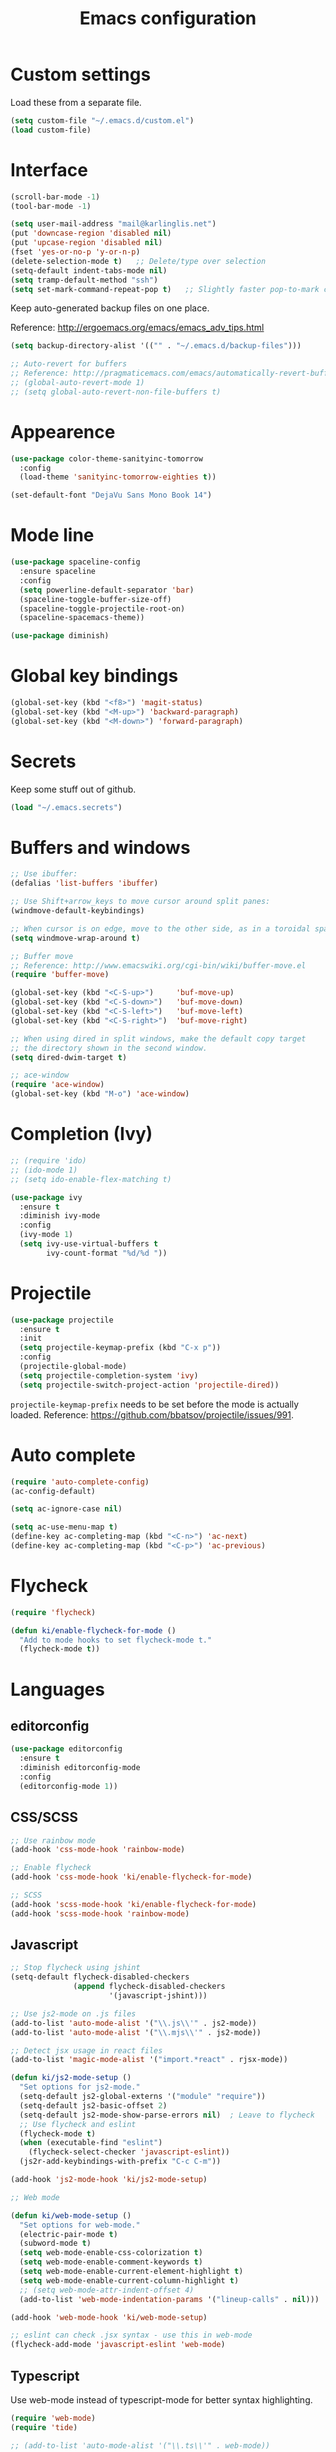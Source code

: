 #+TITLE: Emacs configuration

* Custom settings
  
  Load these from a separate file. 

#+begin_src emacs-lisp
(setq custom-file "~/.emacs.d/custom.el")
(load custom-file)
#+end_src

* Interface

#+BEGIN_SRC emacs-lisp
  (scroll-bar-mode -1)
  (tool-bar-mode -1)
#+END_SRC

#+begin_src emacs-lisp
  (setq user-mail-address "mail@karlinglis.net")
  (put 'downcase-region 'disabled nil)
  (put 'upcase-region 'disabled nil)
  (fset 'yes-or-no-p 'y-or-n-p)
  (delete-selection-mode t)   ;; Delete/type over selection
  (setq-default indent-tabs-mode nil)
  (setq tramp-default-method "ssh")
  (setq set-mark-command-repeat-pop t)   ;; Slightly faster pop-to-mark command
#+end_src

   Keep auto-generated backup files on one place.

   Reference: http://ergoemacs.org/emacs/emacs_adv_tips.html

#+begin_src emacs-lisp
  (setq backup-directory-alist '(("" . "~/.emacs.d/backup-files")))

  ;; Auto-revert for buffers
  ;; Reference: http://pragmaticemacs.com/emacs/automatically-revert-buffers/
  ;; (global-auto-revert-mode 1)
  ;; (setq global-auto-revert-non-file-buffers t)
#+end_src
   
* Appearence

#+BEGIN_SRC emacs-lisp
  (use-package color-theme-sanityinc-tomorrow
    :config
    (load-theme 'sanityinc-tomorrow-eighties t))
#+END_SRC

#+BEGIN_SRC emacs-lisp
  (set-default-font "DejaVu Sans Mono Book 14")
#+END_SRC

* Mode line

#+BEGIN_SRC emacs-lisp
  (use-package spaceline-config
    :ensure spaceline
    :config
    (setq powerline-default-separator 'bar)
    (spaceline-toggle-buffer-size-off)
    (spaceline-toggle-projectile-root-on)
    (spaceline-spacemacs-theme))
#+END_SRC

#+BEGIN_SRC emacs-lisp
  (use-package diminish)
#+END_SRC

* Global key bindings

#+begin_src emacs-lisp
  (global-set-key (kbd "<f8>") 'magit-status)
  (global-set-key (kbd "<M-up>") 'backward-paragraph)
  (global-set-key (kbd "<M-down>") 'forward-paragraph)
#+end_src

* Secrets

   Keep some stuff out of github.

#+begin_src emacs-lisp
  (load "~/.emacs.secrets")
#+end_src

* Buffers and windows

#+begin_src emacs-lisp
  ;; Use ibuffer:
  (defalias 'list-buffers 'ibuffer)

  ;; Use Shift+arrow_keys to move cursor around split panes:
  (windmove-default-keybindings)

  ;; When cursor is on edge, move to the other side, as in a toroidal space:
  (setq windmove-wrap-around t)

  ;; Buffer move
  ;; Reference: http://www.emacswiki.org/cgi-bin/wiki/buffer-move.el
  (require 'buffer-move)

  (global-set-key (kbd "<C-S-up>")     'buf-move-up)
  (global-set-key (kbd "<C-S-down>")   'buf-move-down)
  (global-set-key (kbd "<C-S-left>")   'buf-move-left)
  (global-set-key (kbd "<C-S-right>")  'buf-move-right)

  ;; When using dired in split windows, make the default copy target
  ;; the directory shown in the second window.
  (setq dired-dwim-target t)

  ;; ace-window
  (require 'ace-window)
  (global-set-key (kbd "M-o") 'ace-window)
#+end_src

* Completion (Ivy)

#+begin_src emacs-lisp
  ;; (require 'ido)
  ;; (ido-mode 1)
  ;; (setq ido-enable-flex-matching t)
#+end_src

#+begin_src emacs-lisp
  (use-package ivy
    :ensure t
    :diminish ivy-mode
    :config
    (ivy-mode 1)
    (setq ivy-use-virtual-buffers t
          ivy-count-format "%d/%d "))
#+end_src

* Projectile
   
#+begin_src emacs-lisp
    (use-package projectile
      :ensure t
      :init
      (setq projectile-keymap-prefix (kbd "C-x p"))
      :config
      (projectile-global-mode)
      (setq projectile-completion-system 'ivy)
      (setq projectile-switch-project-action 'projectile-dired))
#+end_src

   =projectile-keymap-prefix= needs to be set before the mode is actually loaded. Reference: https://github.com/bbatsov/projectile/issues/991.

* Auto complete

#+begin_src emacs-lisp
  (require 'auto-complete-config)
  (ac-config-default)

  (setq ac-ignore-case nil)

  (setq ac-use-menu-map t)
  (define-key ac-completing-map (kbd "<C-n>") 'ac-next)
  (define-key ac-completing-map (kbd "<C-p>") 'ac-previous)
#+end_src

* Flycheck

#+begin_src emacs-lisp
  (require 'flycheck)

  (defun ki/enable-flycheck-for-mode ()
    "Add to mode hooks to set flycheck-mode t."
    (flycheck-mode t))
#+end_src

* Languages

** editorconfig

#+BEGIN_SRC emacs-lisp
  (use-package editorconfig
    :ensure t
    :diminish editorconfig-mode
    :config
    (editorconfig-mode 1))
#+END_SRC

** CSS/SCSS

#+begin_src emacs-lisp
  ;; Use rainbow mode
  (add-hook 'css-mode-hook 'rainbow-mode)

  ;; Enable flycheck
  (add-hook 'css-mode-hook 'ki/enable-flycheck-for-mode)

  ;; SCSS
  (add-hook 'scss-mode-hook 'ki/enable-flycheck-for-mode)
  (add-hook 'scss-mode-hook 'rainbow-mode)
#+end_src

** Javascript

#+begin_src emacs-lisp
  ;; Stop flycheck using jshint
  (setq-default flycheck-disabled-checkers
                (append flycheck-disabled-checkers
                        '(javascript-jshint)))

  ;; Use js2-mode on .js files
  (add-to-list 'auto-mode-alist '("\\.js\\'" . js2-mode))
  (add-to-list 'auto-mode-alist '("\\.mjs\\'" . js2-mode))

  ;; Detect jsx usage in react files
  (add-to-list 'magic-mode-alist '("import.*react" . rjsx-mode))

  (defun ki/js2-mode-setup ()
    "Set options for js2-mode."
    (setq-default js2-global-externs '("module" "require"))
    (setq-default js2-basic-offset 2)
    (setq-default js2-mode-show-parse-errors nil)  ; Leave to flycheck
    ;; Use flycheck and eslint
    (flycheck-mode t)
    (when (executable-find "eslint")
      (flycheck-select-checker 'javascript-eslint))
    (js2r-add-keybindings-with-prefix "C-c C-m"))

  (add-hook 'js2-mode-hook 'ki/js2-mode-setup)

  ;; Web mode

  (defun ki/web-mode-setup ()
    "Set options for web-mode."
    (electric-pair-mode t)
    (subword-mode t)
    (setq web-mode-enable-css-colorization t)
    (setq web-mode-enable-comment-keywords t)
    (setq web-mode-enable-current-element-highlight t)
    (setq web-mode-enable-current-column-highlight t)
    ;; (setq web-mode-attr-indent-offset 4)
    (add-to-list 'web-mode-indentation-params '("lineup-calls" . nil)))

  (add-hook 'web-mode-hook 'ki/web-mode-setup)

  ;; eslint can check .jsx syntax - use this in web-mode
  (flycheck-add-mode 'javascript-eslint 'web-mode)
#+end_src

** Typescript

    Use web-mode instead of typescript-mode for better syntax highlighting.

#+begin_src emacs-lisp
  (require 'web-mode)
  (require 'tide)

  ;; (add-to-list 'auto-mode-alist '("\\.ts\\'" . web-mode))

  (defun ki/tide-mode-setup ()
    (tide-setup)
    (flycheck-mode +1)
    (setq flycheck-check-syntax-automatically '(save mode-enabled idle-change))
    (eldoc-mode +1))

  (defun ki/set-up-tide-on-web-mode ()
    (when (member (file-name-extension (or buffer-file-name "")) '("ts"))
      (tide-setup)
      (flycheck-mode +1)
      (setq flycheck-check-syntax-automatically '(save mode-enabled idle-change))
      (eldoc-mode +1)))

  ;; Add web-mode to typescript-tslint supported modes
  (with-eval-after-load 'flycheck
    (flycheck-add-mode 'typescript-tslint 'web-mode))

  ;; Keybindings for tide
  (defun tide-set-keys ()
    (local-set-key (kbd "C-c C-t r") 'tide-rename-symbol)
    (local-set-key (kbd "C-c C-t s") 'tide-start-server))

  (add-hook 'web-mode-hook 'ki/set-up-tide-on-web-mode)
  (add-hook 'typescript-mode-hook 'ki/tide-mode-setup)
  (add-hook 'typescript-mode-hook (lambda () (subword-mode t)))
#+end_src

** HTML

#+begin_src emacs-lisp
  (add-to-list 'auto-mode-alist '("\\.html\\'" . web-mode))
  (add-to-list 'auto-mode-alist '("\\.svg\\'" . web-mode))
#+end_src

** Scheme

#+begin_src emacs-lisp
  (setq geiser-default-implementation 'guile)
  (setq geiser-active-implementations '(guile))
  (add-hook 'scheme-mode-hook 'enable-paredit-mode)
  (add-hook 'geiser-repl-mode-hook 'enable-paredit-mode)
#+end_src

** Emacs lisp
   
#+begin_src emacs-lisp
  (add-hook 'emacs-lisp-mode-hook 'enable-paredit-mode)
#+end_src

** Python

#+begin_src emacs-lisp
  (setq python-shell-interpreter "python3")
  ;; Use jedi for autocomplete sources
  (require 'jedi)
  (add-to-list 'ac-sources 'ac-source-jedi-direct)
  (add-hook 'python-mode-hook 'jedi:setup)
#+end_src

** WebGL

#+begin_src emacs-lisp
  (add-to-list 'auto-mode-alist '("\\.shader\\'" . glsl-mode))
#+end_src

** Maxima

#+begin_src emacs-lisp
  (add-to-list 'load-path "/usr/share/maxima/5.32.1/emacs")
  (autoload 'maxima-mode "maxima" "Maxima mode" t)
  (autoload 'imaxima "imaxima" "Front-end for maxima with image support" t)
  (autoload 'maxima "maxima" "Maxima interaction" t)
  ;; (autoload 'imath-mode "imath-mode" "Imath mode for maths formula input" t)
  (setq imaxima-use-maxima-mode-flag t)
  (add-to-list 'auto-mode-alist '("\\.ma[cx]" . maxima-mode))
#+end_src

** Rust

#+begin_src emacs-lisp
  (use-package rust-mode
    :ensure t
    :mode ("\\.rs\\'" . rust-mode))
#+end_src

** TOML

#+begin_src emacs-lisp
  (use-package toml-mode
    :ensure t
    :mode ("\\.toml\\'" . toml-mode))
#+end_src

* Org

#+begin_src emacs-lisp
  (require 'org)

  (setq org-directory "~/org")


  ;; Keybindings
  (global-set-key (kbd "C-c l") 'org-store-link)
  (global-set-key (kbd "C-c c") 'org-capture)
  (global-set-key (kbd "C-c a") 'org-agenda)
  (global-set-key (kbd "C-c b") 'org-iswitchb)
  (global-set-key (kbd "<f11>") 'org-clock-goto)
  ; (global-set-key (kbd "C-<f11>") 'org-clock-in)
  (global-set-key (kbd "<f12>") 'org-agenda)

  (defun ki/org-local-keys ()
    "Local keybindings for use in Org mode."
    (local-set-key (kbd "C-c d") 'org-decrypt-entry))

  (add-hook 'org-mode-hook 'ki/org-local-keys)

  (defun ki/org-agenda-local-keys ()
    "Local keybindings for use in Org Agenda mode."
    (local-set-key (kbd "C-c s") 'ki/org-git-checkpoint))

  (add-hook 'org-agenda-mode-hook 'ki/org-agenda-local-keys)


  ;; Headline ID links
  (add-to-list 'org-modules 'org-id)
  (setq org-id-link-to-org-use-id 'create-if-interactive-and-no-custom-id)


  ;; Org crypt
  (require 'org-crypt)
  (add-to-list 'org-modules 'org-crypt)

  ; Encrypt entries before saving.
  (org-crypt-use-before-save-magic)

  ; Set tag for encrypted headings.
  (setq org-crypt-tag-matcher "CRYPT")
  (setq org-tags-exclude-from-inheritance (quote ("CRYPT")))


  ; Prevent org-crypt from disabling auto-save.
  (setq org-crypt-disable-auto-save nil)


  ;; Wrapping and lines
  (setq org-cycle-separator-lines 0)
  (setq org-startup-truncated nil)

  (defun ki/org-wrapping ()
    "Set text wrapping for Org mode."
    (visual-line-mode 1))

  (add-hook 'org-mode-hook 'ki/org-wrapping)

  ; Override these settings for the agenda
  ; Reference: http://superuser.com/questions/530363/emacs-org-mode-how-to-disable-visual-line-wrap-for-agenda-buffers-only
  (defun ki/org-agenda-wrapping ()
    "Set text wrapping for Org mode agenda."
    (visual-line-mode -1)
    (toggle-truncate-lines 1))

  (add-hook 'org-agenda-mode-hook 'ki/org-agenda-wrapping)


  ;; Save clock history accross emacs sessions.
  (setq org-clock-persist 'history)
  (org-clock-persistence-insinuate)


  ;; Logging
  (setq org-log-done (quote time))
  (setq org-log-into-drawer t)
  (setq org-clock-into-drawer t)
  (setq org-log-state-notes-insert-after-drawers nil)


  ;; Show more tasks in clock history
  (setq org-clock-history-length 24)


  ;; TODO keywords
  (setq org-todo-keywords
        (quote ((sequence "TODO(t)" "|" "DONE(d)")
                (sequence "WAITING(w@/!)" "SOMEDAY(s)" "|" "CANCELLED(c@/!)"))))

  ;; (setq org-todo-keyword-faces
  ;;       (quote (("WAITING" :foreground "orange" :weight "bold")
  ;;            ("CANCELLED" :foreground "forest green" :weight "bold"))))


  ;; Default column view
  (setq org-columns-default-format "%25ITEM(Task) %TODO %TAGS")


  ;; Images
  (setq org-startup-with-inline-images nil)
  (setq org-image-actual-width 600)

  ;; Agenda settings
  (setq org-agenda-files
        (quote ("~/org"
                "~/org/projects")))

  (setq org-agenda-span 'day)

  ; Habits
  (require 'org-habit)
  (add-to-list 'org-modules 'org-habit)

  ; Make agenda buffer use a full window
  (setq org-agenda-window-setup 'current-window)

  ; Allow tag searches to ignore scheduled and deadlined tasks
  (setq org-agenda-tags-todo-honor-ignore-options t)

  ; Custom adgenda commands
  (setq org-agenda-custom-commands
        (quote (("n" "Notes" tags "NOTE"
                 ((org-agenda-overriding-header "Notes")))
                ("h" "Habits" tags-todo "STYLE=\"habit\""
                 ((org-agenda-overriding-header "Habits")))
                ("o" "Someday" todo "SOMEDAY"
                 ((org-agenda-overriding-header "Someday...")))
                ("r" "Tasks to refile" tags "REFILE"
                 ((org-agenda-overriding-header "Tasks to refile")))
                ("R" "Tasks eligible for archiving" tags "CLOSED<=\"<-90d>\"-NOARCHIVE"
                 ((org-agenda-overriding-header "Tasks eligible for archiving (closed over 90 days ago)")))
                ("j" . "Jujitsu syllabus") ; description for "j" prefix. 
                ("jt" "Current techniques" tags-todo "+jujitsu+SYLLABUS/!+NEW"
                 ((org-agenda-overriding-header "Jujitsu syllabus - current techniques")))
                ("js" "Future techniques" tags "+jujitsu+SYLLABUS"
                 ((org-agenda-overriding-header "Jujitsu syllabus - future techniques")))
                ("p" "Passwords" tags "PASSWD"
                 ((org-agenda-overriding-header "Passwords")))
                (" " "Agenda" 
                 ((agenda "" nil)
                  (tags "REFILE"
                        ((org-agenda-overriding-header "Tasks/notes to refile")))
                  (tags-todo "-SYLLABUS/!-WAITING-SOMEDAY"
                             ((org-agenda-overriding-header "Tasks")
                              (org-agenda-todo-ignore-scheduled 'all)
                              (org-agenda-todo-ignore-deadlines 'near)))
                  (tags-todo "-SYLLABUS/!+WAITING-SOMEDAY"
                             ((org-agenda-overriding-header "Waiting and postponed tasks")
                              (org-agenda-todo-ignore-scheduled 'future)))
                 nil)))))


  ;; Capture settings
  (setq org-default-notes-file (concat org-directory "/capture.org"))

  (setq org-capture-templates
        (quote (("n" "Note" entry (file "~/org/capture.org")
                 "* %? :NOTE:\n %U\n %a")
                ("t" "Task" entry (file "~/org/capture.org")
                 "* TODO %?\n %U\n %a\n")
                ("l" "Note with web link" entry (file "~/org/capture.org")
                 "* %? :NOTE:\n %U\n %x")
                ("m" "Meeting" entry (file "~/org/capture.org")
                 "* %? :MEETING:\n %U\n" :clock-in t :clock-out t)
                ("j" "Journal" entry (file+datetree "~/org/journal.org")
                 "* %U\n %?")
                ("h" "Habit" entry (file "~/org/capture.org")
                 "* TODO %?\n%U\nSCHEDULED: %(format-time-string \"<%Y-%m-%d %a .+1d/3d>\")\n:PROPERTIES:\n:STYLE: habit\n:END:")
                ("p" "Password" entry (file "~/org/capture.org")
                 "* %? :PASSWD:CRYPT:\n %U\n\n user: \n pass: ")
                ("w" "Weight reading" table-line (file+headline "~/org/personal.org" "Weight")
                 "| %u |   %? |")
                ("6" "6Music now playing" entry (file "~/org/capture.org")
                 "* %(ki/bbc-radio-nowplaying \"http://polling.bbc.co.uk/radio/nowandnextservice/bbc_6music.jsonp\") :NOTE:music:\n %U\n %?"))))


  ;; Refile settings
  ; Targets include this file and any file contributing to the agenda - up to 9 levels deep
  (setq org-refile-targets (quote ((nil . (:maxlevel . 9))
                                   (org-agenda-files . (:maxlevel . 9)))))

  ; Use full outline paths for refile targets
  (setq org-refile-use-outline-path t)

  ; Allow refile to create parent tasks with confirmation
  (setq org-refile-allow-creating-parent-nodes (quote confirm))


  ;; Archive settings
  (setq org-archive-location "%s_archive::* Archived Tasks")
  ; Don't loose TODO state
  (setq org-archive-mark-done nil)


  ;; Export settings
  (require 'ox-gfm)
  (setq org-export-allow-bind-keywords t)
  (setq org-html-validation-link nil)
  (setq org-html-postamble t)
  (setq org-html-postamble-format 
        (quote (("en" "<p class=\"author\">Author: %a (%e)</p>
  <p class=\"date\">Created: %T</p>
  <p class=\"creator\">%c</p>"))))
  ; Images not links
  (setq org-html-inline-images t)
  ; Basic styles to improve readability.
  (setq org-html-head "<link rel=\"stylesheet\" href=\"css/org-style.css\" type=\"text/css\" />
  <meta name=\"viewport\" content=\"width=device-width\" />")
  ;; (setq org-html-head-extra "<meta name=\"viewport\" content=\"width=device-width\" />")

  (setq org-publish-project-alist
        (quote (("org-org"
                 :base-directory "~/org"
                 :publishing-directory "~/Dropbox/org-publish"
                 :publishing-function org-html-publish-to-html)
                ("org-static"
                 :base-directory "~/org"
                 :recursive t
                 :base-extension "js\\|css\\|png\\|jpg\\|pdf"
                 :publishing-directory "~/Dropbox/org-publish"
                 :publishing-function org-publish-attachment)
                ("org"
                 :components ("org-org"
                              "org-static"))
                ("web.karlinglis.net-org"
                 :base-directory "~/Projects/web.karlinglis.net/org"
                 :base-extension "org"
                 :recursive t
                 :publishing-directory "~/Projects/village/www/web.karlinglis.net"
                 :publishing-function org-html-publish-to-html
                 :html-head-include-default-style nil
                 :html-head-include-scripts nil)
                ("web.karlinglis.net-static"
                 :base-directory "~/Projects/web.karlinglis.net/org"
                 :base-extension "css\\|js\\|png\\|jpg\\|pdf"
                 :recursive t
                 :publishing-directory "~/Projects/village/www/web.karlinglis.net"
                 :publishing-function org-publish-attachment)
                ("web.karlinglis.net"
                 :components ("web.karlinglis.net-org"
                              "web.karlinglis.net-static"))
                ("start.karlinglis.net-org"
                 :base-directory "~/Projects/start.karlinglis.net/org"
                 :base-extension "org"
                 :publishing-directory "~/Projects/start.karlinglis.net/html"
                 :publishing-function org-html-publish-to-html)
                ("start.karlinglis.net-static"
                 :base-directory "~/Projects/start.karlinglis.net/static"
                 :base-extension "css\\|js"
                 :publishing-directory "~/Projects/start.karlinglis.net/html"
                 :publishing-function org-publish-attachment)
                ("start.karlinglis.net"
                 :components ("start.karlinglis.net-org"
                              "start.karlinglis.net-static")))))


  (defun ki/org-html-format-drawer-function (name contents)
    "Override drawer formatting for HTML export."
    (concat "<div class=\"drawer drawer-" (downcase name) "\">\n"
            contents
            "\n</div>"))

  (setq org-html-format-drawer-function 'ki/org-html-format-drawer-function)


  ;; Org babel
  (org-babel-do-load-languages
   (quote org-babel-load-languages)
   (quote ((emacs-lisp . t)
           (sh . t)
           (ditaa . t)
           (dot . t) ; Graphviz
           (python . t)
           (js . t)
           (scheme . t)
           (css . t)
           (gnuplot . t)
           (maxima . t)
           (sqlite . t)
           (plantuml . t)
           (latex . t))))

  (setq org-babel-python-command "python3")

  ;; Link types
  ;; (defun ki/org-custom-link-pic-follow (path)
  ;;   (org-open-file-with-emacs
  ;;    (concat picture-directory "/" path)))

  ;; (org-add-link-type "pic" 'ki/org-custom-link-pic-follow)

  ;; (setq org-link-abbrev-alist
  ;;       (quote (("pic" . "~/Pictures/"))))

  ;; LaTeX fragments
  (setq org-format-latex-options
        (plist-put org-format-latex-options :scale 1.5))
  (setq org-latex-packages-alist
        (quote (("" "esdiff" t)
                ("" "mathpartir" t)
                ("" "krimaths" t) ; Custom definitions
                )))

  ;; Ditaa
  (setq org-ditaa-jar-path "/usr/bin/ditaa")

  ;; PlantUML
  (setq plantuml-jar-path "/usr/bin/plantuml")
  (setq org-plantuml-jar-path "/usr/share/plantuml/plantuml.jar")

  ;; LaTeX maths in ODT export
  (require 'ox-odt)
  (setq org-latex-to-mathml-convert-command
        "latexmlmath \"%i\" --presentationmathml=%o")
  ;; (setq org-latex-to-mathml-convert-command
  ;;       "java -jar %j -unicode -force -df %o %I"
  ;;       org-latex-to-mathml-jar-file
  ;;       "~/opt/mathtoweb/mathtoweb.jar")

  ;; Additional pretty entities
  (add-to-list 'org-entities-user
               '("supseteq" "\\supseteq" t "&supe;"
                 "[superset of or equal to]"
                 "[superset of or equal to]" "⊇"))
  (add-to-list 'org-entities-user
               '("subseteq" "\\subseteq" t "&sube;"
                 "[subset of or equal to]"
                 "[subset of or equal to]" "⊆"))
  (add-to-list 'org-entities-user
               '("vdash" "\\vdash" t "&#8866;"
                 "[right tack]"
                 "[right tack]" "⊢"))


  ;; Compatibility with windmove in org-mode:
  (add-hook 'org-shiftup-final-hook 'windmove-up)
  (add-hook 'org-shiftleft-final-hook 'windmove-left)
  (add-hook 'org-shiftdown-final-hook 'windmove-down)
  (add-hook 'org-shiftright-final-hook 'windmove-right)

  ;; Compatibility with ispell
  (defun ki/org-ispell ()
    "Configure 'ispell-skip-region-alist' for org-mode."
    (make-local-variable 'ispell-skip-region-alist)
    (add-to-list 'ispell-skip-region-alist '(org-property-drawer-re))
    (add-to-list 'ispell-skip-region-alist '("~" "~"))
    (add-to-list 'ispell-skip-region-alist '("=" "="))
    (add-to-list 'ispell-skip-region-alist '("^[[:space:]]*#\\+BEGIN_SRC" . "^[[:space:]]*#\\+END_SRC")))

  (add-hook 'org-mode-hook 'ki/org-ispell)

  ;; Org git checkpoint
  (defun ki/org-git-checkpoint ()
    "Save all Org mode buffers and run org-cp script."
    (interactive)
    (org-save-all-org-buffers)
    (shell-command "org-cp"))
#+end_src

* JIRA

#+begin_src emacs-lisp
  (setq jiralib-url "https://shapecast.atlassian.net")
#+end_src

* Lorem ipsum text

#+begin_src emacs-lisp
  (autoload 'Lorem-ipsum-insert-paragraphs "lorem-ipsum" "" t)
  (autoload 'Lorem-ipsum-insert-sentences "lorem-ipsum" "" t)
  (autoload 'Lorem-ipsum-insert-list "lorem-ipsum" "" t)
#+end_src

* LaTeX
   
   Use xelatex to compile LaTeX files to PDF.
   
   Reference: https://lists.gnu.org/archive/html/help-gnu-emacs/2013-01/msg00248.html

#+begin_src emacs-lisp
  (eval-after-load 'tex-mode
    '(add-to-list 'tex-compile-commands
                  '((concat "xelatex "
                            (if (< 0 (length tex-start-commands))
                                (shell-quote-argument tex-start-commands))
                            " %f")
                    t "%r.pdf")))
#+end_src

* Ispell

#+begin_src emacs-lisp
  (defun ki/ispell-region-or-buffer (r-beg r-end)
    "Call ispell-region or ispell-buffer depending on whether mark is set."
    (interactive "r")
    (if (and transient-mark-mode mark-active)
        (ispell-region r-beg r-end)
      (ispell-buffer)))

  (global-set-key (kbd "<f7>") 'ki/ispell-region-or-buffer)

#+end_src

* Skeletons

#+begin_src emacs-lisp
  (require 's)
#+end_src

** Web
#+begin_src emacs-lisp
  (define-skeleton skel-html5-doc
    "Insert skeleton HTML5 document, querying for title."
    "Title: "
    "<!DOCTYPE html>\n"
    "<html lang=\"en-UK\">\n"
    "<head>\n"
    > "<meta charset=\"utf-8\" />\n"
    > "<title>" str "</title>\n"
    "</head>\n"
    "<body>\n"
    > _"\n"
    "</body>\n"
    "</html>")
#+end_src

** Org
#+begin_src emacs-lisp
  (define-skeleton skel-org-food-recipie
    "Insert necessary headings for recipie entry, querying for title."
    "Title: " 
    "** " str "\n"
    > ":PROPERTIES:\n"
    > ":source:    \n"
    > ":serves:    \n"
    > ":status:    \n"
    > ":END:\n\n"
    "*** Ingredients\n\n"
    > _"\n\n"
    "*** Equipment\n\n"
    "*** Method\n\n")
#+end_src

#+begin_src emacs-lisp
  (define-skeleton skel-org-feed
    "Insert feedpage entry, querying for title and URL."
    nil
    "*** " (setq title (skeleton-read "Feed title: ")) "\n"
    ":FEEDURL:\n"
    (setq url (skeleton-read "Feed URL: ")) "\n"
    ":END:\n\n")
#+end_src

#+begin_src emacs-lisp
  (define-skeleton skel-org-block-ditaa
    "Insert an org ditaa block, querying for filename."
    "File (no extension): "
    "#+BEGIN_SRC ditaa :file " str ".png :cmdline -E -S\n"
    > _ - \n
    "#+END_SRC\n")
#+end_src

#+begin_src emacs-lisp
  (define-skeleton skel-org-block-gnuplot
    "Insert an org gnuplot block, querying for filename."
    "File (no extension): "
    "#+BEGIN_SRC gnuplot :file " str ".png\n"
    > "reset" \n
    > "set terminal png size 600,400" \n
    > _ - \n
    "#+END_SRC\n")
#+end_src

#+begin_src emacs-lisp
  (define-skeleton skel-org-block-graphviz-dot
    "Insert an org graphviz dot block, querying for filename."
    "File (no extension): "
    "#+BEGIN_SRC dot :file " str ".png" \n
    > "digraph G {" \n
    > > _ - \n
    > "}" \n
    "#+END_SRC" \n)
#+end_src

#+begin_src emacs-lisp
  (define-skeleton skel-org-block-maxima-latex
    "Insert an org maxima block set up for inline latex display."
    nil
    "#+BEGIN_SRC maxima :exports none :results raw\n"
    > "tex(" _ ")" \n
    "#+END_SRC\n")
#+end_src

** Angular

*** NgRx action

#+begin_src emacs-lisp
  (define-skeleton skel-ng-action-class
    "Insert ngrx action class, promting for name and type."
    nil
    '(setq types (skeleton-read "...ActionTypes (space-separated words): "))
    '(setq name (skeleton-read "Action class name (space-separated words): "))
    "export class " (s-upper-camel-case name) " implements Action {\n"
    > "readonly type = " (s-upper-camel-case types) "ActionTypes." (s-upper-camel-case name) ";\n"
    > "constructor(public payload: any" _ ") { }\n"
    "}\n")
#+end_src

*** NgRx reducer

#+begin_src emacs-lisp
  (define-skeleton skel-ng-reducer
    "Insert NgRx reducer skeleton"
    nil
    "export interface State {\n}\n\n"
    "export const initialState: State = {\n}\n\n"
    "export function reducer(state = initialState, action: ActionsUnion): State {\n"
    > "switch (action.type) {\n"
    > "default:\n"
    > "return state;\n"
    > "}\n"
    "}")
#+end_src

** Wordpress

#+begin_src emacs-lisp
  (define-skeleton skel-wp-plugin
    "Insert basic plugin file skeleton, querying for name and description."
    nil
    "<?php\n"
    "/**\n"
    " * Plugin Name: " (setq name (skeleton-read "Plugin name: ")) "\n"
    " * Description: " (setq description (skeleton-read "Plugin description: ")) "\n"
    " * Author: Karl Inglis\n"
    " * Author URI: http://web.karlinglis.net\n"
    " * Version: 1.0.0\n"
    "*/\n\n"
    _"\n\n"
    "?>")
#+end_src

** LaTeX

#+begin_src emacs-lisp
  (define-skeleton skel-latex-split-equation-block
    "Inset LaTeX equation* split block while in org mode."
    nil
    "\\begin{equation*}" \n
    "\\begin{split}" \n
    > _ \n
    "\\end{split}" \n
    "\\end{equation*}" \n)
#+end_src

#+begin_src emacs-lisp
  (define-skeleton skel-latex-tma
    "Template for LaTeX TMAs, prompting for date and title."
    nil
    "\\documentclass{article}" \n
    "\\usepackage{amsmath}" \n
    "\\usepackage{amssymb}" \n
    "\\usepackage{siunitx}" \n
    "\\usepackage{array} % For advanced column specification in tabular" \n
    "\\usepackage{blkarray} % For labelled matrices" \n
    "\\usepackage{commath} % For \\abs" \n
    "\\usepackage{graphicx}" \n
    "\\usepackage{fancyhdr}" \n
    "\\usepackage{pdftricks2}" \n
    "\\usepackage{esdiff}" \n
    "\\usepackage{polynom}" \n \n
    "\\usepackage{krimaths}" \n \n
    "\\newcommand\\addtag{\\refstepcounter{equation}\\tag{\\theequation}}" \n \n
    "\\pagestyle{fancy}" \n
    "\\lfoot{Karl Inglis - D1289717}" \n
    "\\cfoot{}" \n
    "\\rfoot{\\thepage}" \n \n
    "\\renewcommand{\\headrulewidth}{0pt}" \n
    "\\renewcommand{\\footrulewidth}{0.4pt}" \n \n
    "\\author{Karl Inglis - D1289717}" \n
    "\\date{" (setq date (skeleton-read "Date (YYYY-MM-DD): ")) "}" \n \n
    "\\title{" (setq title (skeleton-read "Title (M TMA N): ")) "}" \n \n
    "\\begin{document}" \n \n
    "\\maketitle" \n \n
    "\\section*{1.}" \n \n
    _ \n \n
    "\\end{document}")
#+end_src

* Functions

#+begin_src emacs-lisp
  (defun dot-emacs ()
    "Opens .emacs (init.el) file for customisation."
    (interactive)
    (find-file "~/.emacs.d/init.el"))

  ;; Lookup fuctions 
  ;; Reference: http://xahlee.org/emacs/emacs_lookup_ref.html

  (defun web-lookup-function (base-url)
    "Look up the fuction name under cursor in an online documentation source,
  given by base-url. If there is a text selection (a phrase), use that.

  This command is intended to be called by specialised wrapper functions,
  and switches to the browser."
    (interactive)
    (let (function-name url)
      (setq function-name
            (if (region-active-p)
                (buffer-substring-no-properties (region-beginning) (region-end))
              (thing-at-point 'symbol)))
      (setq function-name (replace-regexp-in-string " " "_" function-name))
      (setq url (concat base-url function-name))
      (browse-url url)))


  (defun web-lookup-function-php ()
    "Look up the word under the cursor in the online PHP manual at uk.php.net.
  This command switches to the browser"
    (interactive)
    (web-lookup-function "http://uk.php.net/"))


  (defun web-lookup-function-wordpress ()
    "Look up the word under the cursor in the wordpress documentation at codex.wordpress.org.
  This command switches to the browser"
    (interactive)
    (web-lookup-function "http://codex.wordpress.org/Function_Reference/"))


  ;; Bind to useful keys:
  (global-set-key (kbd "C-h C-p") 'web-lookup-function-php)
  (global-set-key (kbd "C-h C-q") 'web-lookup-function-jquery)
  (global-set-key (kbd "C-h C-w") 'web-lookup-function-wordpress)


  ;; Getting the atrist/title of the current track on the radio

  (require 'json)


  (defun ki/json-url-to-alist (url)
    "Return alist representation of JSON data at url."
    (with-current-buffer (url-retrieve-synchronously url)
     ;; match the opening {, to ensure we start on a JSON object
     (goto-char (point-min))
     (re-search-forward "{")
     (goto-char (match-beginning 0))
     (let ((json-object-type 'alist))
       (json-read))))


  (defun ki/bbc-radio-nowplaying (url)
    "Get title/artist of current track from BBC nowandnext JSON request url.
  Returns string in the form \"<artist> - <title>\"."
    (let* ((nn-alist (ki/json-url-to-alist url))
           (message-alist (assq 'message nn-alist)))
      (concat (assoc-default 'artist message-alist) " - " (assoc-default 'title message-alist))))


  ;; Converting px to rem in Wordpress CSS

  (defun ki/px-to-rem (px-value rembase)
    "Convert CSS dimension from px to rem.
  Returns result as string shortened to 11 characters and suffixed with 'rem' (bit hackish, but of sufficient precision)."
    (if (string-match "\\([0-9]+\\)px" px-value)
        (let (result-string
              (max-length 11))
          (setq result-string
                (number-to-string
                 (/ (string-to-number (match-string 1 px-value)) 
                    (float rembase))))
          (concat
           (if (> (length result-string) max-length)
               (substring result-string 0 max-length)
             result-string)
           "rem"))
          nil))


  (defun ki/px-to-rem-at-point-killring ()
    "Convert CSS px value at point to rem (base 14px), copying result to kill ring.
  If there is a text selection (a phrase), use that."
    (interactive)
    (let (px-value)
      (setq px-value
            (if (region-active-p)
                (buffer-substring-no-properties (region-beginning) (region-end))
              (thing-at-point 'symbol)))
      (kill-new (ki/px-to-rem px-value 14))))
#+end_src

** Text transform

#+begin_src emacs-lisp
(defvar title-case-exclude '("at" "or" "but" "by" "for" "from" "in" "into" 
				   "like" "near" "of" "off" "on" "onto" "out" 
				   "over" "to" "up" "upon" "with" "nor" "so" 
				   "yet" "the" "if" "and")
  "List of words not to capitalize when in titles.")


(defun in-list-p (object list)
  "Returns t if supplied object is equal to one or more values in the given list."
  (if (equal object (car list))
      t
    (if (not (equal nil (cdr list)))
	(in-list-p object (cdr list))
      nil)))


(defun title-case-region (r-beg r-end)
  "Capitalize important words in the selected region, like a title."
  (interactive "r")
  (let (word 
	(count 0)) ; keep track of number of words
    (save-excursion
      (save-restriction
	(narrow-to-region r-beg r-end)
	;; Make everything lowercase, or matching won't work:
	(downcase-region r-beg r-end)
	(goto-char (point-min))
	;; Isolate words, work on one at a time:
	(while (re-search-forward "\\w\\{2,\\}" nil t)
	  (setq word (match-string 0)) 
	  (delete-region (match-beginning 0) (match-end 0))
	  ;; Capitalize word only if it's the first, or if it's not in the list:
	  (if (or (zerop count)
		  (not (in-list-p word title-case-exclude)))
	      (insert (capitalize word))
	    (insert word))
	  (setq count (1+ count)))))))


(defun title-case-string (t-str)
  "Capitalize important words in string, like a title."
  (with-temp-buffer
    (goto-char (point-min))
    (insert t-str)
    (title-case-region (point-min) (point-max))
    (buffer-string)))


(defun format-as-identifier (ws-str &optional separator rep-regexp)
  "Replace whitespace and punctuation in the given string with a separator."
  (interactive)
  ;; set default values if no optinal arguments given
  (if (not rep-regexp)
      (setq rep-regexp "[^A-Za-z0-9-]+"))
  (if (not separator) 
      (setq separator "-"))
  ;; trim ends
  (setq ws-str (replace-regexp-in-string "^[^A-Za-z0-9]+" "" ws-str))
  (setq ws-str (replace-regexp-in-string "[^A-Za-z0-9]+$" "" ws-str))
  ;; replace unwanted characters
  (setq ws-str (replace-regexp-in-string rep-regexp separator ws-str))
  ;; return string with no caps
  (downcase ws-str))
#+end_src

** Word counting functions

    Based on count-words-region from: 
http://www.gnu.org/software/emacs/emacs-lisp-intro/html_node/Whitespace-Bug.html#Whitespace-Bug

#+begin_src emacs-lisp
(defun count-words (beginning end)
  "Returns the number of words in the region.
Use count-words-region to call interactively."
  (save-excursion
    (let ((count 0))
      (goto-char beginning)
      (while (and (< (point) end)
		  (re-search-forward "\\w+\\W*" end t))
	(setq count (1+ count)))
      count)))
    

(defun count-words-region (beginning end)
  "Print number of words in the region."
  (interactive "r")
  (message "Counting words in region ... ")
  (save-excursion
    (let (count)
      ;; get the word count:
      (setq count (count-words beginning end))
      ;; print in message:
      (cond ((zerop count)
	     (message "The region does NOT have any words."))
	    ((= 1 count)
	     (message "The region has 1 word."))
	    (t
	     (message "The region has %d words." count))))))


(defun count-words-xml (beginning end)
  "Returns the number of words in region, excluding XML tags.
Use count-words-region-xml to call interactively."
  (let ((oldbuf (current-buffer)))
    (with-temp-buffer
      (insert-buffer-substring oldbuf beginning end)
      (goto-char (point-min))
      ;; remove all tags:
      (while (re-search-forward "</?[^\0]*?>" nil t)
	(replace-match "" nil nil))
      ;; count what remains:
      (count-words (point-min) (point-max)))))


(defun count-words-region-xml (beginning end)
  "Print number of words in region, excluding XML tags."
  (interactive "r")
  (save-excursion
    (let (count)
      ;; get the word count:
      (setq count (count-words-xml beginning end))
      ;; print in message:
      (cond ((zerop count)
	     (message "The region does NOT have any words."))
	    ((= 1 count)
	     (message "The region has 1 word, excluding XML tags."))
	    (t
	     (message "The region has %d words, excluding XML tags." count))))))
#+end_src
